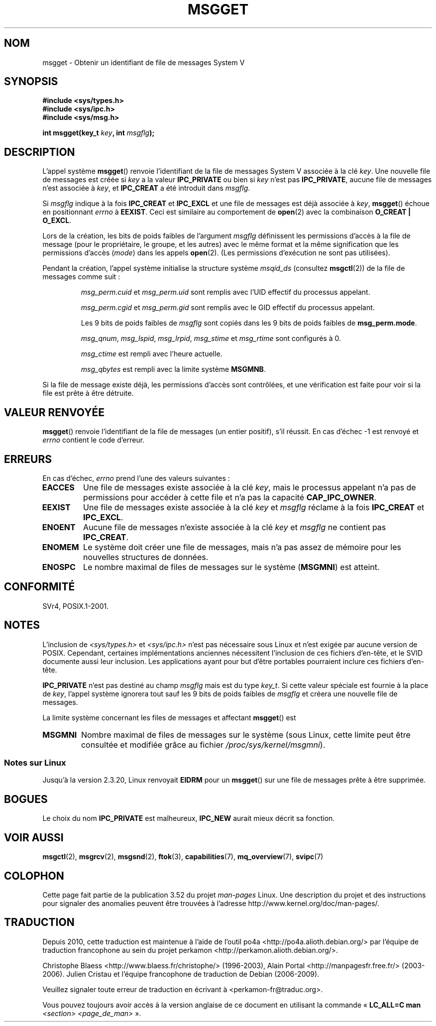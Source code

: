.\" Copyright 1993 Giorgio Ciucci <giorgio@crcc.it>
.\"
.\" %%%LICENSE_START(VERBATIM)
.\" Permission is granted to make and distribute verbatim copies of this
.\" manual provided the copyright notice and this permission notice are
.\" preserved on all copies.
.\"
.\" Permission is granted to copy and distribute modified versions of this
.\" manual under the conditions for verbatim copying, provided that the
.\" entire resulting derived work is distributed under the terms of a
.\" permission notice identical to this one.
.\"
.\" Since the Linux kernel and libraries are constantly changing, this
.\" manual page may be incorrect or out-of-date.  The author(s) assume no
.\" responsibility for errors or omissions, or for damages resulting from
.\" the use of the information contained herein.  The author(s) may not
.\" have taken the same level of care in the production of this manual,
.\" which is licensed free of charge, as they might when working
.\" professionally.
.\"
.\" Formatted or processed versions of this manual, if unaccompanied by
.\" the source, must acknowledge the copyright and authors of this work.
.\" %%%LICENSE_END
.\"
.\" Added correction due to Nick Duffek <nsd@bbc.com>, aeb, 960426
.\" Modified Wed Nov  6 04:00:31 1996 by Eric S. Raymond <esr@thyrsus.com>
.\" Modified, 8 Jan 2003, Michael Kerrisk, <mtk.manpages@gmail.com>
.\"	Removed EIDRM from errors - that can't happen...
.\" Modified, 27 May 2004, Michael Kerrisk <mtk.manpages@gmail.com>
.\"     Added notes on capability requirements
.\" Modified, 11 Nov 2004, Michael Kerrisk <mtk.manpages@gmail.com>
.\"	Language and formatting clean-ups
.\"	Added notes on /proc files
.\"
.\"*******************************************************************
.\"
.\" This file was generated with po4a. Translate the source file.
.\"
.\"*******************************************************************
.TH MSGGET 2 "31 mai 2012" Linux "Manuel du programmeur Linux"
.SH NOM
msgget \- Obtenir un identifiant de file de messages System\ V
.SH SYNOPSIS
.nf
\fB#include <sys/types.h>\fP
\fB#include <sys/ipc.h>\fP
\fB#include <sys/msg.h>\fP

\fBint msgget(key_t \fP\fIkey\fP\fB, int \fP\fImsgflg\fP\fB);\fP
.fi
.SH DESCRIPTION
L'appel système \fBmsgget\fP() renvoie l'identifiant de la file de messages
System\ V associée à la clé \fIkey\fP. Une nouvelle file de messages est créée
si \fIkey\fP a la valeur \fBIPC_PRIVATE\fP ou bien si \fIkey\fP n'est pas
\fBIPC_PRIVATE\fP, aucune file de messages n'est associée à \fIkey\fP, et
\fBIPC_CREAT\fP a été introduit dans \fImsgflg\fP.
.PP
Si \fImsgflg\fP indique à la fois \fBIPC_CREAT\fP et \fBIPC_EXCL\fP et une file de
messages est déjà associée à \fIkey\fP, \fBmsgget\fP() échoue en positionnant
\fIerrno\fP à \fBEEXIST\fP. Ceci est similaire au comportement de \fBopen\fP(2) avec
la combinaison \fBO_CREAT | O_EXCL\fP.
.PP
Lors de la création, les bits de poids faibles de l'argument \fImsgflg\fP
définissent les permissions d'accès à la file de message (pour le
propriétaire, le groupe, et les autres) avec le même format et la même
signification que les permissions d'accès (\fImode\fP) dans les appels
\fBopen\fP(2). (Les permissions d'exécution ne sont pas utilisées).
.PP
Pendant la création, l'appel système initialise la structure système
\fImsqid_ds\fP (consultez \fBmsgctl\fP(2)) de la file de messages comme suit\ :
.IP
\fImsg_perm.cuid\fP et \fImsg_perm.uid\fP sont remplis avec l'UID effectif du
processus appelant.
.IP
\fImsg_perm.cgid\fP et \fImsg_perm.gid\fP sont remplis avec le GID effectif du
processus appelant.
.IP
Les 9 bits de poids faibles de \fImsgflg\fP sont copiés dans les 9 bits de
poids faibles de \fBmsg_perm.mode\fP.
.IP
\fImsg_qnum\fP, \fImsg_lspid\fP, \fImsg_lrpid\fP, \fImsg_stime\fP et \fImsg_rtime\fP sont
configurés à 0.
.IP
\fImsg_ctime\fP est rempli avec l'heure actuelle.
.IP
\fImsg_qbytes\fP est rempli avec la limite système \fBMSGMNB\fP.
.PP
Si la file de message existe déjà, les permissions d'accès sont contrôlées,
et une vérification est faite pour voir si la file est prête à être
détruite.
.SH "VALEUR RENVOYÉE"
\fBmsgget\fP() renvoie l'identifiant de la file de messages (un entier
positif), s'il réussit. En cas d'échec \-1 est renvoyé et \fIerrno\fP contient
le code d'erreur.
.SH ERREURS
En cas d'échec, \fIerrno\fP prend l'une des valeurs suivantes\ :
.TP 
\fBEACCES\fP
Une file de messages existe associée à la clé \fIkey\fP, mais le processus
appelant n'a pas de permissions pour accéder à cette file et n'a pas la
capacité \fBCAP_IPC_OWNER\fP.
.TP 
\fBEEXIST\fP
Une file de messages existe associée à la clé \fIkey\fP et \fImsgflg\fP réclame à
la fois \fBIPC_CREAT\fP et \fBIPC_EXCL\fP.
.TP 
\fBENOENT\fP
Aucune file de messages n'existe associée à la clé \fIkey\fP et \fImsgflg\fP ne
contient pas \fBIPC_CREAT\fP.
.TP 
\fBENOMEM\fP
Le système doit créer une file de messages, mais n'a pas assez de mémoire
pour les nouvelles structures de données.
.TP 
\fBENOSPC\fP
Le nombre maximal de files de messages sur le système (\fBMSGMNI\fP) est
atteint.
.SH CONFORMITÉ
SVr4, POSIX.1\-2001.
.SH NOTES
.\" Like Linux, the FreeBSD man pages still document
.\" the inclusion of these header files.
L'inclusion de \fI<sys/types.h>\fP et \fI<sys/ipc.h>\fP n'est pas
nécessaire sous Linux et n'est exigée par aucune version de
POSIX. Cependant, certaines implémentations anciennes nécessitent
l'inclusion de ces fichiers d'en\-tête, et le SVID documente aussi leur
inclusion. Les applications ayant pour but d'être portables pourraient
inclure ces fichiers d'en\-tête.

\fBIPC_PRIVATE\fP n'est pas destiné au champ \fImsgflg\fP mais est du type
\fIkey_t\fP. Si cette valeur spéciale est fournie à la place de \fIkey\fP, l'appel
système ignorera tout sauf les 9 bits de poids faibles de \fImsgflg\fP et
créera une nouvelle file de messages.
.PP
La limite système concernant les files de messages et affectant \fBmsgget\fP()
est
.TP 
\fBMSGMNI\fP
Nombre maximal de files de messages sur le système (sous Linux, cette limite
peut être consultée et modifiée grâce au fichier
\fI/proc/sys/kernel/msgmni\fP).
.SS "Notes sur Linux"
Jusqu'à la version 2.3.20, Linux renvoyait \fBEIDRM\fP pour un \fBmsgget\fP() sur
une file de messages prête à être supprimée.
.SH BOGUES
Le choix du nom \fBIPC_PRIVATE\fP est malheureux, \fBIPC_NEW\fP aurait mieux
décrit sa fonction.
.SH "VOIR AUSSI"
\fBmsgctl\fP(2), \fBmsgrcv\fP(2), \fBmsgsnd\fP(2), \fBftok\fP(3), \fBcapabilities\fP(7),
\fBmq_overview\fP(7), \fBsvipc\fP(7)
.SH COLOPHON
Cette page fait partie de la publication 3.52 du projet \fIman\-pages\fP
Linux. Une description du projet et des instructions pour signaler des
anomalies peuvent être trouvées à l'adresse
\%http://www.kernel.org/doc/man\-pages/.
.SH TRADUCTION
Depuis 2010, cette traduction est maintenue à l'aide de l'outil
po4a <http://po4a.alioth.debian.org/> par l'équipe de
traduction francophone au sein du projet perkamon
<http://perkamon.alioth.debian.org/>.
.PP
Christophe Blaess <http://www.blaess.fr/christophe/> (1996-2003),
Alain Portal <http://manpagesfr.free.fr/> (2003-2006).
Julien Cristau et l'équipe francophone de traduction de Debian\ (2006-2009).
.PP
Veuillez signaler toute erreur de traduction en écrivant à
<perkamon\-fr@traduc.org>.
.PP
Vous pouvez toujours avoir accès à la version anglaise de ce document en
utilisant la commande
«\ \fBLC_ALL=C\ man\fR \fI<section>\fR\ \fI<page_de_man>\fR\ ».

